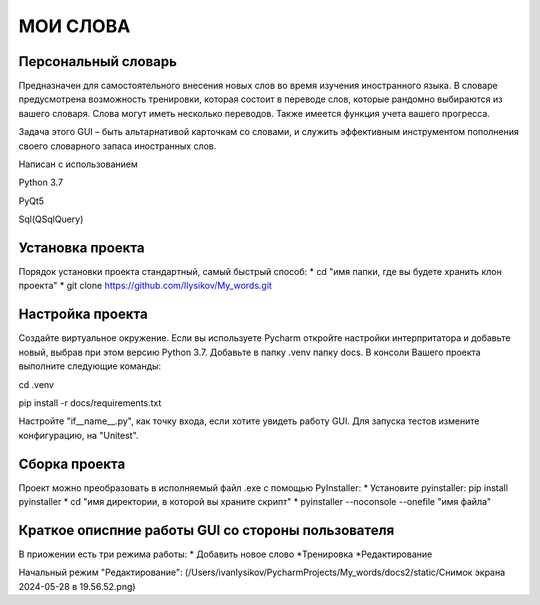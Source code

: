 .. personal_dictyonary documentation master file, created by
   sphinx-quickstart on Tue Mar 19 23:20:06 2024.
   You can adapt this file completely to your liking, but it should at least
   contain the root `toctree` directive.

МОИ СЛОВА
===============================================

Персональный словарь
--------------------
Предназначен для самостоятельного внесения новых слов во время изучения иностранного языка. В словаре предусмотрена
возможность тренировки, которая состоит в переводе слов, которые рандомно выбираются из вашего словаря. Слова могут иметь
несколько переводов. Также имеется функция учета вашего прогресса.


Задача этого GUI – быть альтарнативой карточкам со словами, и служить эффективным инструментом пополнения своего словарного запаса иностранных слов.



Написан с использованием

Python 3.7

PyQt5

Sql(QSqlQuery)

Установка проекта
-----------------
Порядок установки проекта стандартный, самый быстрый способ:
* cd "имя папки, где вы будете хранить клон проекта"
* git clone https://github.com/Ilysikov/My_words.git

Настройка проекта
------------------
Создайте виртуальное окружение. Если вы используете Pycharm откройте настройки интерпритатора и добавьте новый, выбрав
при этом версию Python 3.7. Добавьте в папку .venv папку docs.
В консоли Вашего проекта выполните следующие команды:

cd .venv

pip install -r docs/requirements.txt

Настройте "if__name__.py", как точку входа, если хотите увидеть работу GUI. Для запуска тестов измените конфигурацию,
на "Unitest".

Сборка проекта
--------------
Проект можно преобразовать в исполняемый файл .exe с помощью PyInstaller:
* Установите pyinstaller: pip install pyinstaller
* cd "имя директории, в которой вы храните скрипт"
* pyinstaller --noconsole --onefile "имя файла"

Краткое описпние работы GUI со стороны пользователя
---------------------------------------------------
В приожении есть три режима работы:
* Добавить новое слово
*Тренировка
*Редактирование

Начальный режим "Редактирование":
(/Users/ivanlysikov/PycharmProjects/My_words/docs2/static/Снимок экрана 2024-05-28 в 19.56.52.png)



